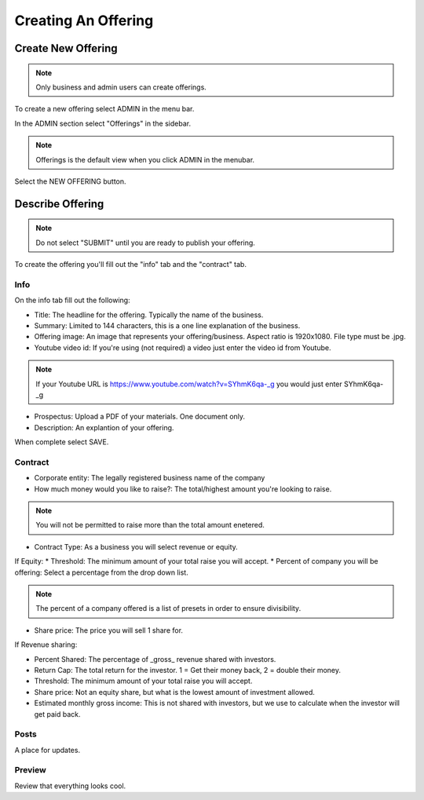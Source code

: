 Creating An Offering
=====================

Create New Offering
-------------------

.. note:: Only business and admin users can create offerings.

To create a new offering select ADMIN in the menu bar.

In the ADMIN section select "Offerings" in the sidebar.

.. note:: Offerings is the default view when you click ADMIN in the menubar. 

Select the NEW OFFERING button.

Describe Offering
-----------------

.. note:: Do not select "SUBMIT" until you are ready to publish your offering.

To create the offering you'll fill out the "info" tab and the "contract" tab.

Info
~~~~

On the info tab fill out the following:

* Title: The headline for the offering. Typically the name of the business.
* Summary: Limited to 144 characters, this is a one line explanation of the business.
* Offering image: An image that represents your offering/business. Aspect ratio is 1920x1080. File type must be .jpg. 
* Youtube video id: If you're using (not required) a video just enter the video id from Youtube. 

.. note:: If your Youtube URL is https://www.youtube.com/watch?v=SYhmK6qa-_g you would just enter SYhmK6qa-_g

* Prospectus: Upload a PDF of your materials. One document only.
* Description: An explantion of your offering.

When complete select SAVE.

Contract
~~~~~~~~

* Corporate entity: The legally registered business name of the company
* How much money would you like to raise?: The total/highest amount you're looking to raise.

.. note:: You will not be permitted to raise more than the total amount enetered.

* Contract Type: As a business you will select revenue or equity.

If Equity: 
* Threshold: The minimum amount of your total raise you will accept.
* Percent of company you will be offering: Select a percentage from the drop down list.

.. note:: The percent of a company offered is a list of presets in order to ensure divisibility.

* Share price: The price you will sell 1 share for.

.. note: We calculate the total shares based on share price, % equity being sold, and total raised.

If Revenue sharing:

* Percent Shared: The percentage of _gross_ revenue shared with investors.
* Return Cap: The total return for the investor. 1 = Get their money back, 2 = double their money.
* Threshold: The minimum amount of your total raise you will accept.
* Share price: Not an equity share, but what is the lowest amount of investment allowed.
* Estimated monthly gross income: This is not shared with investors, but we use to calculate when the investor will get paid back.

Posts
~~~~~

A place for updates.

Preview
~~~~~~~

Review that everything looks cool.

